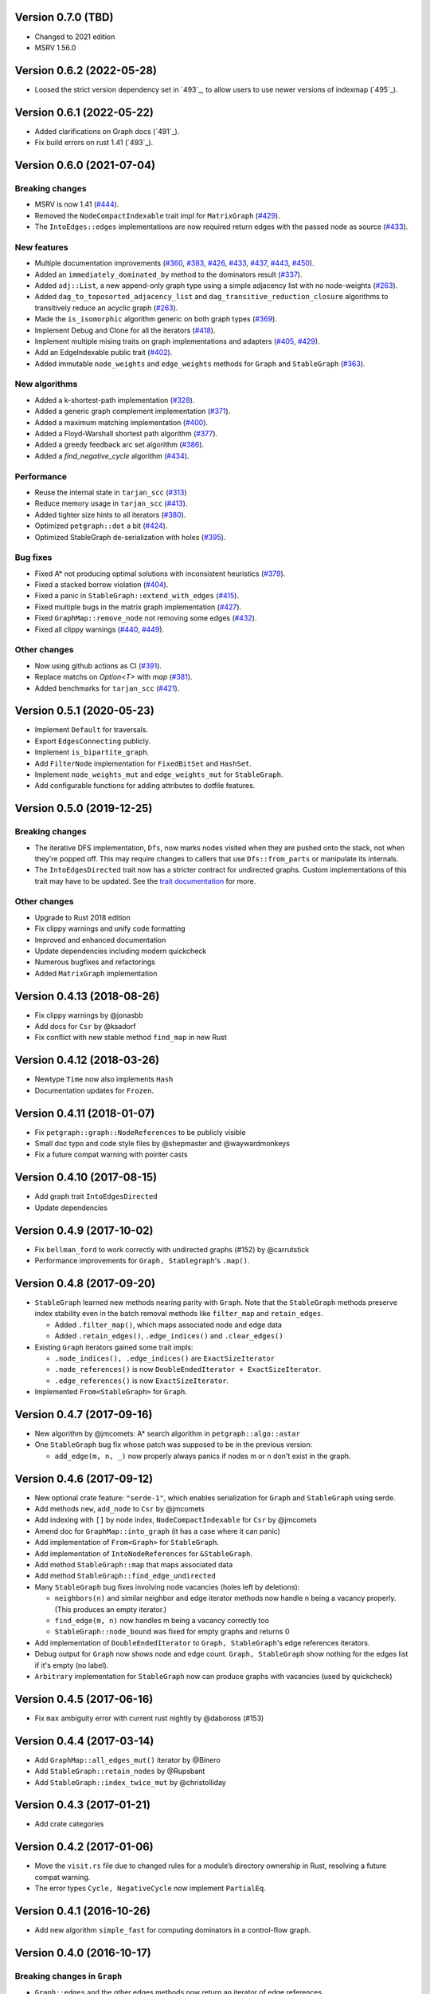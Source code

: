 Version 0.7.0 (TBD)
==========================
- Changed to 2021 edition
- MSRV 1.56.0

Version 0.6.2 (2022-05-28)
==========================

- Loosed the strict version dependency set in `493`_, to allow users to use newer versions of indexmap  (`495`_).

.. _`#495`: https://github.com/petgraph/petgraph/issues/493

Version 0.6.1 (2022-05-22)
==========================

- Added clarifications on Graph docs (`491`_).
- Fix build errors on rust 1.41 (`493`_).

.. _`#491`: https://github.com/petgraph/petgraph/issues/491
.. _`#493`: https://github.com/petgraph/petgraph/issues/493

Version 0.6.0 (2021-07-04)
==========================

Breaking changes
----------------

- MSRV is now 1.41 (`#444`_).
- Removed the ``NodeCompactIndexable`` trait impl for ``MatrixGraph`` (`#429`_).
- The ``IntoEdges::edges`` implementations are now required return edges with the passed node as source (`#433`_).

New features
------------

- Multiple documentation improvements (`#360`_, `#383`_, `#426`_, `#433`_, `#437`_, `#443`_, `#450`_).
- Added an ``immediately_dominated_by`` method to the dominators result (`#337`_).
- Added ``adj::List``, a new append-only graph type using a simple adjacency list with no node-weights (`#263`_).
- Added ``dag_to_toposorted_adjacency_list`` and ``dag_transitive_reduction_closure`` algorithms to transitively reduce an acyclic graph (`#263`_).
- Made the ``is_isomorphic`` algorithm generic on both graph types (`#369`_).
- Implement Debug and Clone for all the iterators (`#418`_).
- Implement multiple mising traits on graph implementations and adapters (`#405`_, `#429`_).
- Add an EdgeIndexable public trait (`#402`_).
- Added immutable ``node_weights`` and ``edge_weights`` methods for ``Graph`` and ``StableGraph`` (`#363`_).

New algorithms
--------------

- Added a k-shortest-path implementation (`#328`_).
- Added a generic graph complement implementation (`#371`_).
- Added a maximum matching implementation (`#400`_).
- Added a Floyd-Warshall shortest path algorithm (`#377`_).
- Added a greedy feedback arc set algorithm (`#386`_).
- Added a `find_negative_cycle` algorithm (`#434`_).

Performance
-----------

- Reuse the internal state in ``tarjan_scc`` (`#313`_)
- Reduce memory usage in ``tarjan_scc`` (`#413`_).
- Added tighter size hints to all iterators (`#380`_).
- Optimized ``petgraph::dot`` a bit (`#424`_).
- Optimized StableGraph de-serialization with holes (`#395`_).

Bug fixes
---------

- Fixed A* not producing optimal solutions with inconsistent heuristics (`#379`_).
- Fixed a stacked borrow violation (`#404`_).
- Fixed a panic in ``StableGraph::extend_with_edges`` (`#415`_).
- Fixed multiple bugs in the matrix graph implementation (`#427`_).
- Fixed ``GraphMap::remove_node`` not removing some edges (`#432`_).
- Fixed all clippy warnings (`#440`_, `#449`_).

Other changes
-------------

- Now using github actions as CI (`#391`_).
- Replace matchs on `Option<T>` with `map` (`#381`_).
- Added benchmarks for ``tarjan_scc`` (`#421`_).

.. _`#263`: https://github.com/petgraph/petgraph/issues/263
.. _`#313`: https://github.com/petgraph/petgraph/issues/313
.. _`#328`: https://github.com/petgraph/petgraph/issues/328
.. _`#337`: https://github.com/petgraph/petgraph/issues/337
.. _`#360`: https://github.com/petgraph/petgraph/issues/360
.. _`#363`: https://github.com/petgraph/petgraph/issues/363
.. _`#369`: https://github.com/petgraph/petgraph/issues/369
.. _`#371`: https://github.com/petgraph/petgraph/issues/371
.. _`#377`: https://github.com/petgraph/petgraph/issues/377
.. _`#379`: https://github.com/petgraph/petgraph/issues/378
.. _`#380`: https://github.com/petgraph/petgraph/issues/380
.. _`#381`: https://github.com/petgraph/petgraph/issues/381
.. _`#383`: https://github.com/petgraph/petgraph/issues/383
.. _`#386`: https://github.com/petgraph/petgraph/issues/386
.. _`#391`: https://github.com/petgraph/petgraph/issues/391
.. _`#395`: https://github.com/petgraph/petgraph/issues/395
.. _`#400`: https://github.com/petgraph/petgraph/issues/400
.. _`#402`: https://github.com/petgraph/petgraph/issues/402
.. _`#404`: https://github.com/petgraph/petgraph/issues/404
.. _`#405`: https://github.com/petgraph/petgraph/issues/405
.. _`#413`: https://github.com/petgraph/petgraph/issues/413
.. _`#415`: https://github.com/petgraph/petgraph/issues/415
.. _`#418`: https://github.com/petgraph/petgraph/issues/418
.. _`#421`: https://github.com/petgraph/petgraph/issues/421
.. _`#424`: https://github.com/petgraph/petgraph/issues/424
.. _`#426`: https://github.com/petgraph/petgraph/issues/426
.. _`#427`: https://github.com/petgraph/petgraph/issues/427
.. _`#429`: https://github.com/petgraph/petgraph/issues/429
.. _`#432`: https://github.com/petgraph/petgraph/issues/432
.. _`#433`: https://github.com/petgraph/petgraph/issues/433
.. _`#434`: https://github.com/petgraph/petgraph/issues/434
.. _`#437`: https://github.com/petgraph/petgraph/issues/437
.. _`#440`: https://github.com/petgraph/petgraph/issues/440
.. _`#443`: https://github.com/petgraph/petgraph/issues/443
.. _`#444`: https://github.com/petgraph/petgraph/issues/444
.. _`#449`: https://github.com/petgraph/petgraph/issues/449
.. _`#450`: https://github.com/petgraph/petgraph/issues/450


Version 0.5.1 (2020-05-23)
==========================

- Implement ``Default`` for traversals.
- Export ``EdgesConnecting`` publicly.
- Implement ``is_bipartite_graph``.
- Add ``FilterNode`` implementation for ``FixedBitSet`` and ``HashSet``.
- Implement ``node_weights_mut`` and ``edge_weights_mut`` for ``StableGraph``.
- Add configurable functions for adding attributes to dotfile features.

Version 0.5.0 (2019-12-25)
==========================

Breaking changes
----------------

- The iterative DFS implementation, ``Dfs``, now marks nodes visited when
  they are pushed onto the stack, not when they're popped off. This may
  require changes to callers that use ``Dfs::from_parts`` or manipulate
  its internals.
- The ``IntoEdgesDirected`` trait now has a stricter contract for
  undirected graphs. Custom implementations of this trait may have to be
  updated. See the `trait documentation`__ for more.

Other changes
-------------

- Upgrade to Rust 2018 edition
- Fix clippy warnings and unify code formatting
- Improved and enhanced documentation
- Update dependencies including modern quickcheck
- Numerous bugfixes and refactorings
- Added ``MatrixGraph`` implementation

__ https://docs.rs/petgraph/0.5/petgraph/visit/trait.IntoEdgesDirected.html

Version 0.4.13 (2018-08-26)
===========================

- Fix clippy warnings by @jonasbb
- Add docs for ``Csr`` by @ksadorf
- Fix conflict with new stable method ``find_map`` in new Rust

Version 0.4.12 (2018-03-26)
===========================

- Newtype ``Time`` now also implements ``Hash``
- Documentation updates for ``Frozen``.

Version 0.4.11 (2018-01-07)
===========================

- Fix ``petgraph::graph::NodeReferences`` to be publicly visible
- Small doc typo and code style files by @shepmaster and @waywardmonkeys
- Fix a future compat warning with pointer casts

Version 0.4.10 (2017-08-15)
===========================

- Add graph trait ``IntoEdgesDirected``
- Update dependencies

Version 0.4.9 (2017-10-02)
==========================

- Fix ``bellman_ford`` to work correctly with undirected graphs (#152) by
  @carrutstick
- Performance improvements for ``Graph, Stablegraph``'s ``.map()``.

Version 0.4.8 (2017-09-20)
==========================

- ``StableGraph`` learned new methods nearing parity with ``Graph``.  Note
  that the ``StableGraph`` methods preserve index stability even in the batch
  removal methods like ``filter_map`` and ``retain_edges``.

  + Added ``.filter_map()``, which maps associated node and edge data
  + Added ``.retain_edges()``, ``.edge_indices()`` and ``.clear_edges()``

- Existing ``Graph`` iterators gained some trait impls:

  + ``.node_indices(), .edge_indices()`` are ``ExactSizeIterator``
  + ``.node_references()`` is now
    ``DoubleEndedIterator + ExactSizeIterator``.
  + ``.edge_references()`` is now ``ExactSizeIterator``.

- Implemented ``From<StableGraph>`` for ``Graph``.

Version 0.4.7 (2017-09-16)
==========================

- New algorithm by @jmcomets: A* search algorithm in ``petgraph::algo::astar``
- One ``StableGraph`` bug fix whose patch was supposed to be in the previous
  version:

  + ``add_edge(m, n, _)`` now properly always panics if nodes m or n don't
    exist in the graph.

Version 0.4.6 (2017-09-12)
==========================

- New optional crate feature: ``"serde-1"``, which enables serialization
  for ``Graph`` and ``StableGraph`` using serde.
- Add methods ``new``, ``add_node`` to ``Csr`` by @jmcomets
- Add indexing with ``[]`` by node index, ``NodeCompactIndexable`` for
  ``Csr`` by @jmcomets
- Amend doc for ``GraphMap::into_graph`` (it has a case where it can panic)
- Add implementation of ``From<Graph>`` for ``StableGraph``.
- Add implementation of ``IntoNodeReferences`` for ``&StableGraph``.
- Add method ``StableGraph::map`` that maps associated data
- Add method ``StableGraph::find_edge_undirected``
- Many ``StableGraph`` bug fixes involving node vacancies (holes left by
  deletions):

  + ``neighbors(n)`` and similar neighbor and edge iterator methods now
    handle n being a vacancy properly. (This produces an empty iterator.)
  + ``find_edge(m, n)`` now handles m being a vacancy correctly too
  + ``StableGraph::node_bound`` was fixed for empty graphs and returns 0

- Add implementation of ``DoubleEndedIterator`` to ``Graph, StableGraph``'s
  edge references iterators.
- Debug output for ``Graph`` now shows node and edge count. ``Graph, StableGraph``
  show nothing for the edges list if it's empty (no label).
- ``Arbitrary`` implementation for ``StableGraph`` now can produce graphs with
  vacancies (used by quickcheck)

Version 0.4.5 (2017-06-16)
==========================

- Fix ``max`` ambiguity error with current rust nightly by @daboross (#153)

Version 0.4.4 (2017-03-14)
==========================

- Add ``GraphMap::all_edges_mut()`` iterator by @Binero
- Add ``StableGraph::retain_nodes`` by @Rupsbant
- Add ``StableGraph::index_twice_mut`` by @christolliday

Version 0.4.3 (2017-01-21)
==========================

- Add crate categories

Version 0.4.2 (2017-01-06)
==========================

- Move the ``visit.rs`` file due to changed rules for a module’s directory
  ownership in Rust, resolving a future compat warning.
- The error types ``Cycle, NegativeCycle`` now implement ``PartialEq``.

Version 0.4.1 (2016-10-26)
==========================

- Add new algorithm ``simple_fast`` for computing dominators in a control-flow
  graph.

Version 0.4.0 (2016-10-17)
==========================

Breaking changes in ``Graph``
-----------------------------

- ``Graph::edges`` and the other edges methods now return an iterator of
  edge references

Other breaking changes
----------------------

- ``toposort`` now returns an error if the graph had a cycle.
- ``is_cyclic_directed`` no longer takes a dfs space argument. It is
  now recursive.
- ``scc`` was renamed to ``kosaraju_scc``.
- ``min_spanning_tree`` now returns an iterator that needs to be
  made into a specific graph type deliberately.
- ``dijkstra`` now uses the ``IntoEdges`` trait.
- ``NodeIndexable`` changed its method signatures.
- ``IntoExternals`` was removed, and many other smaller adjustments
  in graph traits. ``NodeId`` must now implement ``PartialEq``, for example.
- ``DfsIter, BfsIter`` were removed in favour of a more general approach
  with the ``Walker`` trait and its iterator conversion.

New features
------------

- New graph traits, for example ``IntoEdges`` which returns
  an iterator of edge references. Everything implements the graph traits
  much more consistently.
- Traits for associated data access and building graphs: ``DataMap``,
  ``Build, Create, FromElements``.
- Graph adaptors: ``EdgeFiltered``. ``Filtered`` was renamed to ``NodeFiltered``.
- New algorithms: bellman-ford
- New graph: compressed sparse row (``Csr``).
- ``GraphMap`` implements ``NodeIndexable``.
- ``Dot`` was generalized

Version 0.3.2 (2016-10-11)
==========================

  - Add ``depth_first_search``, a recursive dfs visitor that emits discovery,
    finishing and edge classification events.
  - Add graph adaptor ``Filtered``.
  - impl ``Debug, NodeIndexable`` for ``Reversed``.

Version 0.3.1 (2016-10-05)
==========================

- Add ``.edges(), .edges_directed()`` to ``StableGraph``. Note that these
  differ from ``Graph``, because this is the signature they will all use
  in the future.
- Add ``.update_edge()`` to ``StableGraph``.
- Add reexports of common items in ``stable_graph`` module (for example
  ``NodeIndex``).
- Minor performance improvements to graph iteration
- Improved docs for ``visit`` module.

Version 0.3.0 (2016-10-03)
==========================

- Overhaul all graph visitor traits so that they use the ``IntoIterator``
  style. This makes them composable.

  - Multiple graph algorithms use new visitor traits.
  - **Help is welcome to port more algorithms (and create new graph traits in
    the process)!**

- ``GraphMap`` can now have directed edges. ``GraphMap::new`` is now generic
  in the edge type. ``DiGraphMap`` and ``UnGraphMap`` are new type aliases.
- Add type aliases ``DiGraph, UnGraph, StableDiGraph, StableUnGraph``
- ``GraphMap`` is based on the indexmap crate. Deterministic iteration
  order, faster iteration, no side tables needed to convert to ``Graph``.
- Improved docs for a lot of types and functions.
- Add graph visitor ``DfsPostOrder``
- ``Dfs`` gained new methods ``from_parts`` and ``reset``.
- New algo ``has_path_connecting``.
- New algo ``tarjan_scc``, a second scc implementation.
- Document traversal order in ``Dfs, DfsPostOrder, scc, tarjan_scc``.
- Optional graph visitor workspace reuse in ``has_path_connecting``,
  ``is_cyclic_directed, toposort``.
- Improved ``Debug`` formatting for ``Graph, StableGraph``.
- Add a prelude module
- ``GraphMap`` now has a method ``.into_graph()`` that makes a ``Graph``.
- ``Graph::retain_nodes, retain_edges`` now expose the self graph only
  as wrapped in ``Frozen``, so that weights can be mutated but the
  graph structure not.
- Enable ``StableGraph`` by default
- Add method ``Graph::contains_edge``.
- Renamed ``EdgeDirection`` → ``Direction``.
- Remove ``SubTopo``.
- Require Rust 1.12 or later

Version 0.2.10 (2016-07-27)
===========================

- Fix compilation with rust nightly

Version 0.2.9 (2016-10-01)
==========================

- Fix a bug in SubTopo (#81)

Version 0.2.8 (2016-09-12)
==========================

- Add Graph methods reserve_nodes, reserve_edges, reserve_exact_nodes,
  reserve_exact_edges, shrink_to_fit_edges, shrink_to_fit_nodes, shrink_to_fit

Version 0.2.7 (2016-04-22)
==========================

- Update URLs

Version 0.2.6 (2016-04-20)
==========================

- Fix warning about type parameter defaults (no functional change)

Version 0.2.5 (2016-04-10)
==========================

- Add SubTopo, a topo walker for the subgraph reachable from a starting point.
- Add condensation, which forms the graph of a graph’s strongly connected
  components.

Version 0.2.4 (2016-04-05)
==========================

- Fix an algorithm error in scc (#61). This time we have a test that
  crosschecks the result of the algorithm vs another implementation, for
  greater confidence in its correctness.

Version 0.2.3 (2016-02-22)
==========================

- Require Rust 1.6: Due to changes in how rust uses type parameter defaults.
- Implement Graph::clone_from.

Version 0.2.2 (2015-12-14)
==========================

- Require Rust 1.5
- ``Dot`` passes on the alternate flag to node and edge label formatting
- Add ``Clone`` impl for some iterators
- Document edge iteration order for ``Graph::neighbors``
- Add *experimental feature* ``StableGraph``, using feature flag ``stable_graph``

Version 0.2.1 (2015-12-06)
==========================

- Add algorithm ``is_isomorphic_matching``

Version 0.2.0 (2015-12-03)
==========================

New Features
------------

- Add Graph::neighbors().detach() to step edges without borrowing.
  This is more general than, and replaces now deprecated
  walk_edges_directed. (#39)
- Implement Default for Graph, GraphMap
- Add method EdgeDirection::opposite()

Breaking changes
----------------

- Graph::neighbors() for undirected graphs and Graph::neighbors_undirected
  for any graph now visit self loop edges once, not twice. (#31)
- Renamed Graph::without_edges to Graph::externals
- Removed Graph::edges_both
- GraphMap::add_edge now returns ``Option<E>``
- Element type of ``GraphMap<N, E>::all_edges()`` changed to ``(N, N, &E)``

Minor breaking changes
----------------------

- IntoWeightedEdge changed a type parameter to associated type
- IndexType is now an unsafe trait
- Removed IndexType::{one, zero}, use method new instead.
- Removed MinScored
- Ptr moved to the graphmap module.
- Directed, Undirected are now void enums.
- Fields of graphmap::Edges are now private (#19)

Version 0.1.18 (2015-11-30)
===========================

- Fix bug on calling GraphMap::add_edge with existing edge (#35)

Version 0.1.17 (2015-11-25)
===========================

- Add Graph::capacity(), GraphMap::capacity()
- Fix bug in Graph::reverse()
- Graph and GraphMap have `quickcheck::Arbitrary` implementations,
  if optional feature `check` is enabled.

Version 0.1.16 (2015-11-25)
===========================

- Add Graph::node_indices(), Graph::edge_indices()
- Add Graph::retain_nodes(), Graph::retain_edges()
- Add Graph::extend_with_edges(), Graph::from_edges()
- Add functions petgraph::graph::{edge_index, node_index};
- Add GraphMap::extend(), GraphMap::from_edges()
- Add petgraph::dot::Dot for simple graphviz dot output

Version 0.1.15 (2015-11-20)
===========================

- Add Graph::clear_edges()
- Add Graph::edge_endpoints()
- Add Graph::map() and Graph::filter_map()

Version 0.1.14 (2015-11-19)
===========================

- Add new topological order visitor Topo
- New graph traits NeighborsDirected, Externals, Revisitable

Version 0.1.13 (2015-11-11)
===========================

- Add iterator GraphMap::all_edges

Version 0.1.12 (2015-11-07)
===========================

- Fix an algorithm error in scc (#14)

Version 0.1.11 (2015-08-16)
===========================

- Update for well-formedness warnings (Rust RFC 1214), adding
  new lifetime bounds on NeighborIter and Dfs, impact should be minimal.

Version 0.1.10 (2015-06-22)
===========================
  
- Fix bug in WalkEdges::next_neighbor()

Version 0.1.9 (2015-06-17)
==========================

- Fix Dfs/Bfs for a rustc bugfix that disallowed them
- Add method next_neighbor() to WalkEdges

Version 0.1.8 (2015-06-08)
==========================

- Add Graph::walk_edges_directed()
- Add Graph::index_twice_mut()

Version 0.1.7 (2015-06-08)
==========================

- Add Graph::edges_directed()

Version 0.1.6 (2015-06-04)
==========================

- Add Graph::node_weights_mut and Graph::edge_weights_mut

Version 0.1.4 (2015-05-20)
==========================

- Add back DfsIter, BfsIter
